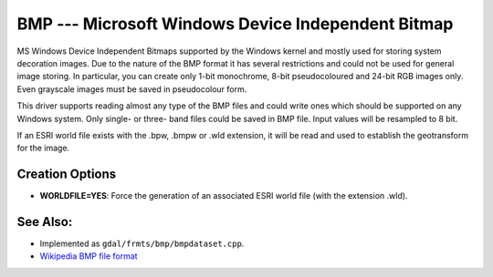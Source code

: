 .. _raster.bmp:

BMP --- Microsoft Windows Device Independent Bitmap
===================================================

MS Windows Device Independent Bitmaps supported by the Windows kernel
and mostly used for storing system decoration images. Due to the nature
of the BMP format it has several restrictions and could not be used for
general image storing. In particular, you can create only 1-bit
monochrome, 8-bit pseudocoloured and 24-bit RGB images only. Even
grayscale images must be saved in pseudocolour form.

This driver supports reading almost any type of the BMP files and could
write ones which should be supported on any Windows system. Only single-
or three- band files could be saved in BMP file. Input values will be
resampled to 8 bit.

If an ESRI world file exists with the .bpw, .bmpw or .wld extension, it
will be read and used to establish the geotransform for the image.

Creation Options
----------------

-  **WORLDFILE=YES**: Force the generation of an associated ESRI world
   file (with the extension .wld).

See Also:
---------

-  Implemented as ``gdal/frmts/bmp/bmpdataset.cpp``.
-  `Wikipedia BMP file
   format <https://en.wikipedia.org/wiki/BMP_file_format>`__
